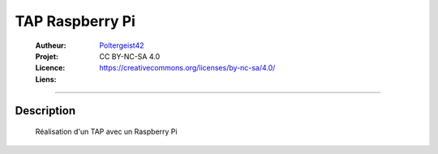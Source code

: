 ================
TAP Raspberry Pi
================

   :Autheur:          `Poltergeist42 <https://github.com/poltergeist42>`_
   :Projet:          
   :Licence:          CC BY-NC-SA 4.0
   :Liens:            https://creativecommons.org/licenses/by-nc-sa/4.0/ 

------------------------------------------------------------------------------------------

Description
===========

 Réalisation d'un TAP avec un Raspberry Pi